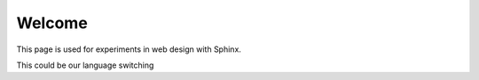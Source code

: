 #########
 Welcome
#########

This page is used for experiments in web design with Sphinx.

This could be our language switching

.. dropdown:: EN
  :class-container: switcher-container
  :class-title: switcher-title
  :class-body: switcher-body

    | `DE </de_DE/welcome.html>`__
    | `CN </zh_CN/welcome.html>`__
